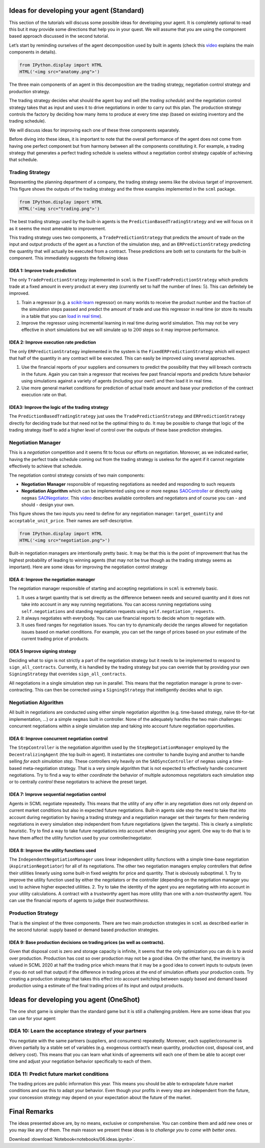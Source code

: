 Ideas for developing your agent (Standard)
------------------------------------------

This section of the tutorials will discuss some possible ideas for
developing your agent. It is completely optional to read this but it may
provide some directions that help you in your quest. We will assume that
you are using the component based approach discussed in the second
tutorial.

Let’s start by reminding ourselves of the agent decomposition used by
built in agents (check this `video <https://youtu.be/3xwR-aPZSb0>`__
explains the main components in details).

.. code:: ipython3

    from IPython.display import HTML
    HTML('<img src="anatomy.png">')




.. raw:: html

    <img src="anatomy.png">



The three main components of an agent in this decomposition are the
trading strategy, negotiation control strategy and production strategy.

The trading strategy decides what should the agent buy and sell (the
*trading schedule*) and the negotiation control strategy takes that as
input and uses it to drive negotiations in order to carry out this plan.
The production strategy controls the factory by deciding how many items
to produce at every time step (based on existing inventory and the
trading schedule).

We will discuss ideas for improving each one of these three components
separately.

Before diving into these ideas, it is important to note that the overall
performance of the agent does not come from having one perfect component
but from harmony between all the components constituting it. For
example, a trading strategy that generates a perfect trading schedule is
useless without a negotiation control strategy capable of achieving that
schedule.

Trading Strategy
~~~~~~~~~~~~~~~~

Representing the planning department of a company, the trading strategy
seems like the obvious target of improvement. This figure shows the
outputs of the trading strategy and the three examples implemented in
the ``scml`` package.

.. code:: ipython3

    from IPython.display import HTML
    HTML('<img src="trading.png">')




.. raw:: html

    <img src="trading.png">



The best trading strategy used by the built-in agents is the
``PredictionBasedTradingStrategy`` and we will focus on it as it seems
the most amenable to improvement.

This trading strategy uses two components, a ``TradePredictionStrategy``
that predicts the amount of trade on the input and output products of
the agent as a function of the simulation step, and an
``ERPredictionStrategy`` predicting the quantity that will actually be
executed from a contract. These predictions are both set to constants
for the built-in component. This immediately suggests the following
ideas

IDEA 1: Improve trade prediction
^^^^^^^^^^^^^^^^^^^^^^^^^^^^^^^^

The only ``TradePredictionStrategy`` implemented in ``scml`` is the
``FixedTradePredictionStrategy`` which predicts trade at a fixed amount
in every product at every step (currently set to half the number of
lines: :math:`5`). This can definitely be improved.

1. Train a regressor (e.g. a
   `scikit-learn <https://scikit-learn.org/stable/user_guide.html>`__
   regressor) on many worlds to receive the product number and the
   fraction of the simulation steps passed and predict the amount of
   trade and use this regressor in real time (or store its results in a
   table that you can `load in real
   time <https://scml.readthedocs.io/en/latest/faq.html#how-can-i-access-a-data-file-in-my-package>`__).
2. Improve the regressor using incremental learning in real time during
   world simulation. This may not be very effective in short simulations
   but we will simulate up to :math:`200` steps so it may improve
   performance.

IDEA 2: Improve execution rate prediction
^^^^^^^^^^^^^^^^^^^^^^^^^^^^^^^^^^^^^^^^^

The only ``ERPredictionStrategy`` implemented in the system is the
``FixedERPredictionStrategy`` which will expect that half of the
quantity in any contract will be executed. This can easily be improved
using several approaches.

1. Use the financial reports of your suppliers and consumers to predict
   the possibility that they will breach contracts in the future. Again
   you can train a regressor that receives few past financial reports
   and predicts future behavior using simulations against a variety of
   agents (including your own!) and then load it in real time.
2. Use more general market conditions for prediction of actual trade
   amount and base your prediction of the contract execution rate on
   that.

IDEA3: Improve the logic of the trading strategy
^^^^^^^^^^^^^^^^^^^^^^^^^^^^^^^^^^^^^^^^^^^^^^^^

The ``PredictionBasedTradingStrategy`` just uses the
``TradePredictionStrategy`` and ``ERPredictionStrategy`` directly for
deciding trade but that need not be the optimal thing to do. It may be
possible to change that logic of the trading strategy itself to add a
higher level of control over the outputs of these base prediction
strategies.

Negotiation Manager
~~~~~~~~~~~~~~~~~~~

This is a *negotiation* competition and it seems fit to focus our
efforts on negotiation. Moreover, as we indicated earlier, having the
perfect trade schedule coming out from the trading strategy is useless
for the agent if it cannot negotiate effectively to achieve that
schedule.

The negotiation control strategy consists of two main components:

-  **Negotiation Manager** responsible of requesting negotiations as
   needed and responding to such requests
-  **Negotiation Algorithm** which can be implemented using one or more
   ``negmas``
   `SAOController <https://negmas.readthedocs.io/en/latest/modules/sao.html?highlight=Controller#module-negmas.sao>`__
   or directly using ``negmas``
   `SAONegotiator <https://negmas.readthedocs.io/en/latest/modules/sao.html?highlight=Negotiator#module-negmas.sao>`__.
   This `video <https://youtu.be/10Rjl3ikaDU>`__ describes available
   controllers and negotiators and of course you can - and should -
   design your own.

This figure shows the two inputs you need to define for any negotiation
manager: ``target_quantity`` and ``acceptable_unit_price``. Their names
are self-descriptive.

.. code:: ipython3

    from IPython.display import HTML
    HTML('<img src="negotiation.png">')




.. raw:: html

    <img src="negotiation.png">



Built-in negotiation managers are intentionally pretty basic. It may be
that this is the point of improvement that has the highest probability
of leading to winning agents (that may not be true though as the trading
strategy seems as important). Here are some ideas for improving the
negotiation control strategy

IDEA 4: Improve the negotiation manager
^^^^^^^^^^^^^^^^^^^^^^^^^^^^^^^^^^^^^^^

The negotiation manager responsible of starting and accepting
negotiations in ``scml`` is extremely basic.

1. It uses a target quantity that is set directly as the difference
   between needs and secured quantity and it does not take into account
   in any way running negotiations. You can access running negotiations
   using ``self.negotiations`` and standing negotiation requests using
   ``self.negotiation_requests``.
2. It always negotiates with everybody. You can use financial reports to
   decide whom to negotiate with.
3. It uses fixed ranges for negotiation issues. You can try to
   dynamically decide the ranges allowed for negotiation issues based on
   market conditions. For example, you can set the range of prices based
   on your estimate of the current trading price of products.

IDEA 5 Improve signing strategy
^^^^^^^^^^^^^^^^^^^^^^^^^^^^^^^

Deciding what to sign is not strictly a part of the negotiation strategy
but it needs to be implemented to respond to ``sign_all_contracts``.
Currently, it is handled by the trading strategy but you can override
that by providing your own ``SigningStrategy`` that overrides
``sign_all_contracts``.

All negotiations in a single simulation step run in parallel. This means
that the negotiation manager is prone to over-contracting. This can then
be corrected using a ``SigningStrategy`` that intelligently decides what
to sign.

Negotiation Algorithm
~~~~~~~~~~~~~~~~~~~~~

All built in negotiations are conducted using either simple negotiation
algorithm (e.g. time-based strategy, naive tit-for-tat implementation,
…) or a simple ``negmas`` built in controller. None of the adequately
handles the two main challenges: concurrent negotiations within a single
simulation step and taking into account future negotiation
opportunities.

IDEA 6: Improve concurrent negotiation control
^^^^^^^^^^^^^^^^^^^^^^^^^^^^^^^^^^^^^^^^^^^^^^

The ``StepController`` is the negotiation algorithm used by the
``StepNegotiationManager`` employed by the ``DecentralizingAgent`` (the
top built-in agent). It instantiates one controller to handle buying and
another to handle selling *for each simulation step*. These controllers
rely heavily on the ``SAOSyncController`` of ``negmas`` using a
time-based meta-negotiation strategy. That is a very simple algorithm
that is not expected to effectively handle concurrent negotiations. Try
to find a way to either *coordinate* the behavior of multiple autonomous
negotiators each simulation step or to centrally *control* these
negotiators to achieve the preset target.

IDEA 7: Improve sequential negotiation control
^^^^^^^^^^^^^^^^^^^^^^^^^^^^^^^^^^^^^^^^^^^^^^

Agents in SCML negotiate repeatedly. This means that the utility of any
offer in any negotiation does not only depend on current market
conditions but also in expected future negotiations. Built-in agents
side step the need to take that into account during negotiation by
having a trading strategy and a negotiation manager set their targets
for them rendering negotiations in every simulation step independent
from future negotiations (given the targets). This is clearly a
simplistic heuristic. Try to find a way to take future negotiations into
account when designing your agent. One way to do that is to have them
affect the utility function used by your controller/negotiator.

IDEA 8: Improve the utility functions used
^^^^^^^^^^^^^^^^^^^^^^^^^^^^^^^^^^^^^^^^^^

The ``IndependentNegotiationManager`` uses linear independent utility
functions with a simple time-base negotiation (``AspirationNegotiator``)
for all of its negotiations. The other two negotiation managers employ
controllers that define their utilities linearly using some built-in
fixed weights for price and quantity. That is obviously suboptimal. 1.
Try to improve the utility function used by either the negotiators or
the controller (depending on the negotiation manager you use) to achieve
higher expected utilities. 2. Try to take the identity of the agent you
are negotiating with into account in your utility calculations. A
contract with a *trustworthy* agent has more utility than one with a
*non-trustworthy* agent. You can use the financial reports of agents to
judge their *trustworthiness*.

Production Strategy
~~~~~~~~~~~~~~~~~~~

That is the simplest of the three components. There are two main
production strategies in ``scml`` as described earlier in the second
tutorial: supply based or demand based production strategies.

IDEA 9: Base production decisions on trading prices (as well as contracts).
^^^^^^^^^^^^^^^^^^^^^^^^^^^^^^^^^^^^^^^^^^^^^^^^^^^^^^^^^^^^^^^^^^^^^^^^^^^

Given that disposal cost is zero and storage capacity is infinite, it
seems that the only optimization you can do is to avoid over production.
Production has cost so over production may not be a good idea. On the
other hand, the inventory is valued in SCML 2020 at half the trading
price which means that it may be a good idea to convert inputs to
outputs (even if you do not sell that output) if the difference in
trading prices at the end of simulation offsets your production costs.
Try creating a production strategy that takes this effect into account
switching between supply based and demand based production using a
estimate of the final trading prices of its input and output products.

Ideas for developing you agent (OneShot)
----------------------------------------

The one shot game is simpler than the standard game but it is still a
challenging problem. Here are some ideas that you can use for your
agent:

IDEA 10: Learn the acceptance strategy of your partners
~~~~~~~~~~~~~~~~~~~~~~~~~~~~~~~~~~~~~~~~~~~~~~~~~~~~~~~

You negotiate with the same partners (suppliers, and consumers)
repeatedly. Moreover, each supplier/consumer is driven partially by a
stable set of variables (e.g. exogenous contract’s mean quantity,
production cost, disposal cost, and delivery cost). This means that you
can learn what kinds of agreements will each one of them be able to
accept over time and adjust your negotiation behavior specifically to
each of them.

IDEA 11: Predict future market conditions
~~~~~~~~~~~~~~~~~~~~~~~~~~~~~~~~~~~~~~~~~

The trading prices are public information this year. This means you
should be able to extrapolate future market conditions and use this to
adapt your behavior. Even though your profits in every step are
independent from the future, your concession strategy may depend on your
expectation about the future of the market.

Final Remarks
-------------

The ideas presented above are, by no means, exclusive or comprehensive.
You can combine them and add new ones or you may like any of them. The
main reason we present these ideas is to *challenge you to come with
better ones*.



Download :download:`Notebook<notebooks/06.ideas.ipynb>`.
